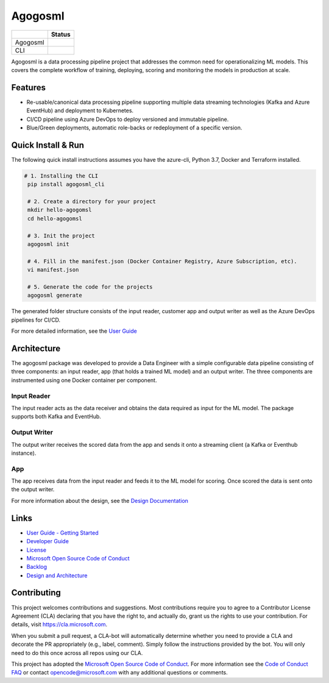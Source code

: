 Agogosml
========

+------------+------------------------------------------+
|            | Status                                   |
+============+==========================================+
| Agogosml   | |Build status1| |Documentation status1|  |
+------------+------------------------------------------+
| CLI        | |Build status2| |Documentation status2|  |
+------------+------------------------------------------+


.. |Build status1| image:: https://dev.azure.com/csedevil/agogosml/_apis/build/status/agogosml-CI
   :target: https://dev.azure.com/csedevil/agogosml/_build/latest?definitionId=37
.. |Build status2| image:: https://dev.azure.com/csedevil/agogosml/_apis/build/status/CLI-CI%20(master)
   :target: https://dev.azure.com/csedevil/agogosml/_build/latest?definitionId=32

.. |Documentation status1| image:: https://readthedocs.org/projects/agogosml/badge/?version=latest
    :target: https://agogosml.readthedocs.io/en/latest/?badge=latest
    :alt: Agogosml Library Documentation Status

.. |Documentation status2| image:: https://readthedocs.org/projects/agogosml_cli/badge/?version=latest
    :target: https://agogosml_cli.readthedocs.io/en/latest/?badge=latest
    :alt: Agogosml CLI Documentation Status

Agogosml is a data processing pipeline project that addresses the common
need for operationalizing ML models. This covers the complete workflow
of training, deploying, scoring and monitoring the models in production
at scale.


Features
--------

-  Re-usable/canonical data processing pipeline supporting multiple data streaming technologies (Kafka and Azure EventHub) and deployment to Kubernetes.
-  CI/CD pipeline using Azure DevOps to deploy versioned and immutable pipeline.
-  Blue/Green deployments, automatic role-backs or redeployment of a specific version.

Quick Install & Run
-------------------

The following quick install instructions assumes you have the azure-cli, Python 3.7, Docker and Terraform installed.

.. code-block:: bash

   # 1. Installing the CLI
    pip install agogosml_cli

    # 2. Create a directory for your project
    mkdir hello-agogomsl
    cd hello-agogomsl

    # 3. Init the project
    agogosml init

    # 4. Fill in the manifest.json (Docker Container Registry, Azure Subscription, etc).
    vi manifest.json

    # 5. Generate the code for the projects
    agogosml generate

The generated folder structure consists of the input reader, customer app and output writer as well as the Azure DevOps pipelines for CI/CD.

For more detailed information, see the `User Guide <./docs/USER_GUIDE.rst>`__

Architecture
------------

The agogosml package was developed to provide a Data Engineer with a simple
configurable data pipeline consisting of three components: an input reader,
app (that holds a trained ML model) and an output writer. The three
components are instrumented using one Docker container per component.

Input Reader
~~~~~~~~~~~~
The input reader acts as the data receiver and obtains the data required as
input for the ML model. The package supports both Kafka and EventHub.


Output Writer
~~~~~~~~~~~~~
The output writer receives the scored data from the app and sends it onto
a streaming client (a Kafka or Eventhub instance).


App
~~~
The app receives data from the input reader and feeds it to the ML model
for scoring. Once scored the data is sent onto the output writer.

For more information about the design, see the `Design Documentation <./docs/DESIGN.rst>`__


Links
-----

-  `User Guide - Getting Started <./docs/USER_GUIDE.rst>`__
-  `Developer Guide <./docs/DEVELOPER_GUIDE.rst>`__
-  `License <./LICENSE>`__
-  `Microsoft Open Source Code of Conduct <https://opensource.microsoft.com/codeofconduct/>`__
-  `Backlog <https://dev.azure.com/csedevil/agogosml/_workitems/recentlyupdated>`__
-  `Design and Architecture <./docs/DESIGN.rst>`__

Contributing
------------

This project welcomes contributions and suggestions. Most contributions
require you to agree to a Contributor License Agreement (CLA) declaring
that you have the right to, and actually do, grant us the rights to use
your contribution. For details, visit `https://cla.microsoft.com`_.

When you submit a pull request, a CLA-bot will automatically determine
whether you need to provide a CLA and decorate the PR appropriately
(e.g., label, comment). Simply follow the instructions provided by the
bot. You will only need to do this once across all repos using our CLA.

This project has adopted the `Microsoft Open Source Code of Conduct`_.
For more information see the `Code of Conduct FAQ`_ or contact
opencode@microsoft.com with any additional questions or comments.

.. _`https://cla.microsoft.com`: https://cla.microsoft.com
.. _Microsoft Open Source Code of Conduct: https://opensource.microsoft.com/codeofconduct/
.. _Code of Conduct FAQ: https://opensource.microsoft.com/codeofconduct/faq/
